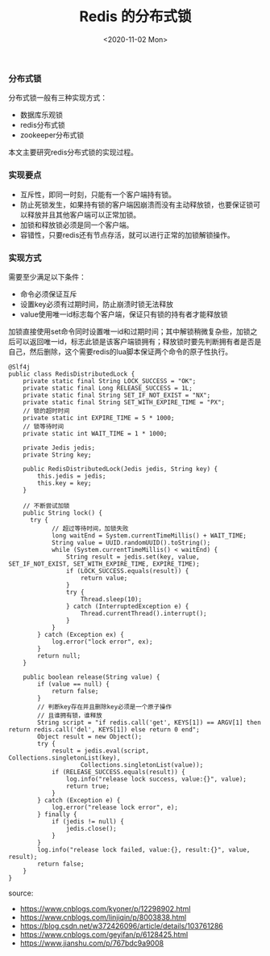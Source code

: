 #+TITLE: Redis 的分布式锁
#+DATE: <2020-11-02 Mon>

*** 分布式锁
分布式锁一般有三种实现方式：
- 数据库乐观锁
- redis分布式锁
- zookeeper分布式锁

本文主要研究redis分布式锁的实现过程。

*** 实现要点
- 互斥性，即同一时刻，只能有一个客户端持有锁。
- 防止死锁发生，如果持有锁的客户端因崩溃而没有主动释放锁，也要保证锁可以释放并且其他客户端可以正常加锁。
- 加锁和释放锁必须是同一个客户端。
- 容错性，只要redis还有节点存活，就可以进行正常的加锁解锁操作。

*** 实现方式

需要至少满足以下条件：
- 命令必须保证互斥
- 设置key必须有过期时间，防止崩溃时锁无法释放
- value使用唯一id标志每个客户端，保证只有锁的持有者才能释放锁

加锁直接使用set命令同时设置唯一id和过期时间；其中解锁稍微复杂些，加锁之后可以返回唯一id，标志此锁是该客户端锁拥有；释放锁时要先判断拥有者是否是自己，然后删除，这个需要redis的lua脚本保证两个命令的原子性执行。

#+BEGIN_EXAMPLE
@Slf4j
public class RedisDistributedLock {
    private static final String LOCK_SUCCESS = "OK";
    private static final Long RELEASE_SUCCESS = 1L;
    private static final String SET_IF_NOT_EXIST = "NX";
    private static final String SET_WITH_EXPIRE_TIME = "PX";
    // 锁的超时时间
    private static int EXPIRE_TIME = 5 * 1000;
    // 锁等待时间
    private static int WAIT_TIME = 1 * 1000;

    private Jedis jedis;
    private String key;

    public RedisDistributedLock(Jedis jedis, String key) {
        this.jedis = jedis;
        this.key = key;
    }

    // 不断尝试加锁
    public String lock() {
      try {
            // 超过等待时间，加锁失败
            long waitEnd = System.currentTimeMillis() + WAIT_TIME;
            String value = UUID.randomUUID().toString();
            while (System.currentTimeMillis() < waitEnd) {
                String result = jedis.set(key, value, SET_IF_NOT_EXIST, SET_WITH_EXPIRE_TIME, EXPIRE_TIME);
                if (LOCK_SUCCESS.equals(result)) {
                    return value;
                }
                try {
                    Thread.sleep(10);
                } catch (InterruptedException e) {
                    Thread.currentThread().interrupt();
                }
            }
        } catch (Exception ex) {
            log.error("lock error", ex);
        }
        return null;
    }

    public boolean release(String value) {
        if (value == null) {
            return false;
        }
        // 判断key存在并且删除key必须是一个原子操作
        // 且谁拥有锁，谁释放
        String script = "if redis.call('get', KEYS[1]) == ARGV[1] then return redis.call('del', KEYS[1]) else return 0 end";
        Object result = new Object();
        try {
            result = jedis.eval(script, Collections.singletonList(key),
                    Collections.singletonList(value));
            if (RELEASE_SUCCESS.equals(result)) {
                log.info("release lock success, value:{}", value);
                return true;
            }
        } catch (Exception e) {
            log.error("release lock error", e);
        } finally {
            if (jedis != null) {
                jedis.close();
            }
        }
        log.info("release lock failed, value:{}, result:{}", value, result);
        return false;
    }
}
#+END_EXAMPLE



source: 
- https://www.cnblogs.com/kyoner/p/12298902.html
- https://www.cnblogs.com/linjiqin/p/8003838.html
- https://blog.csdn.net/w372426096/article/details/103761286
- https://www.cnblogs.com/geyifan/p/6128425.html
- https://www.jianshu.com/p/767bdc9a9008
